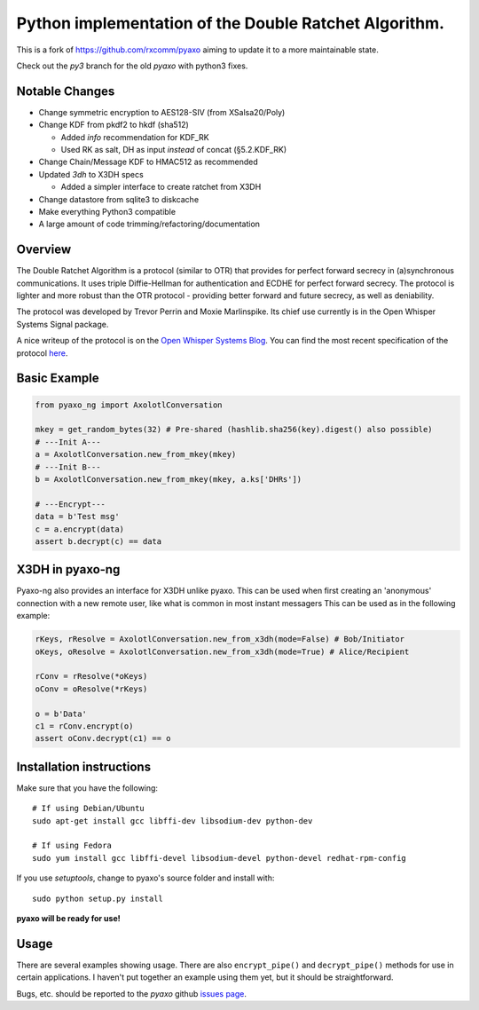 Python implementation of the Double Ratchet Algorithm.
======================================================
This is a fork of `<https://github.com/rxcomm/pyaxo>`_ aiming to update it to a more maintainable state.

Check out the `py3` branch for the old `pyaxo` with python3 fixes.

Notable Changes
---------------
* Change symmetric encryption to AES128-SIV (from XSalsa20/Poly)
* Change KDF from pkdf2 to hkdf (sha512)

  * Added `info` recommendation for KDF_RK
  * Used RK as salt, DH as input *instead* of concat (§5.2.KDF_RK)
  
* Change Chain/Message KDF to HMAC512 as recommended
* Updated `3dh` to X3DH specs

  * Added a simpler interface to create ratchet from X3DH

* Change datastore from sqlite3 to diskcache
* Make everything Python3 compatible
* A large amount of code trimming/refactoring/documentation


Overview
--------
The Double Ratchet Algorithm is a protocol (similar to OTR) that
provides for perfect forward secrecy in (a)synchronous
communications. It uses triple Diffie-Hellman for
authentication and ECDHE for perfect forward secrecy.
The protocol is lighter and more robust than the OTR
protocol - providing better forward and future secrecy,
as well as deniability.

The protocol was developed by Trevor Perrin and Moxie
Marlinspike. Its chief use currently is in the Open Whisper Systems
Signal package.

A nice writeup of the protocol is on the `Open Whisper Systems Blog`_.
You can find the most recent specification of the protocol
`here <https://whispersystems.org/docs/specifications/doubleratchet/>`_.

Basic Example
-------------

.. code-block:: python

  from pyaxo_ng import AxolotlConversation

  mkey = get_random_bytes(32) # Pre-shared (hashlib.sha256(key).digest() also possible)
  # ---Init A---
  a = AxolotlConversation.new_from_mkey(mkey)
  # ---Init B---
  b = AxolotlConversation.new_from_mkey(mkey, a.ks['DHRs'])

  # ---Encrypt---
  data = b'Test msg'
  c = a.encrypt(data)
  assert b.decrypt(c) == data


X3DH in pyaxo-ng
----------------
Pyaxo-ng also provides an interface for X3DH unlike pyaxo.
This can be used when first creating an 'anonymous' connection with a new remote user, like what is common in most instant messagers
This can be used as in the following example:

.. code-block:: python

  rKeys, rResolve = AxolotlConversation.new_from_x3dh(mode=False) # Bob/Initiator
  oKeys, oResolve = AxolotlConversation.new_from_x3dh(mode=True) # Alice/Recipient

  rConv = rResolve(*oKeys)
  oConv = oResolve(*rKeys)

  o = b'Data'
  c1 = rConv.encrypt(o)
  assert oConv.decrypt(c1) == o


Installation instructions
-------------------------
Make sure that you have the following::

    # If using Debian/Ubuntu
    sudo apt-get install gcc libffi-dev libsodium-dev python-dev

    # If using Fedora
    sudo yum install gcc libffi-devel libsodium-devel python-devel redhat-rpm-config

If you use *setuptools*, change to pyaxo's source folder and install
with::

    sudo python setup.py install

**pyaxo will be ready for use!**

Usage
-----
There are several examples showing usage. There are also
``encrypt_pipe()`` and ``decrypt_pipe()`` methods for use in
certain applications. I haven't put together an example using
them yet, but it should be straightforward.

Bugs, etc. should be reported to the *pyaxo* github `issues page`_.

.. _`issues page`: https://github.com/i404788/pyaxo-ng/issues
.. _`pip`: https://pypi.python.org/pypi/pip
.. _`setuptools`: https://pypi.python.org/pypi/setuptools
.. _`Open Whisper Systems Blog`: https://whispersystems.org/blog/advanced-ratcheting/
